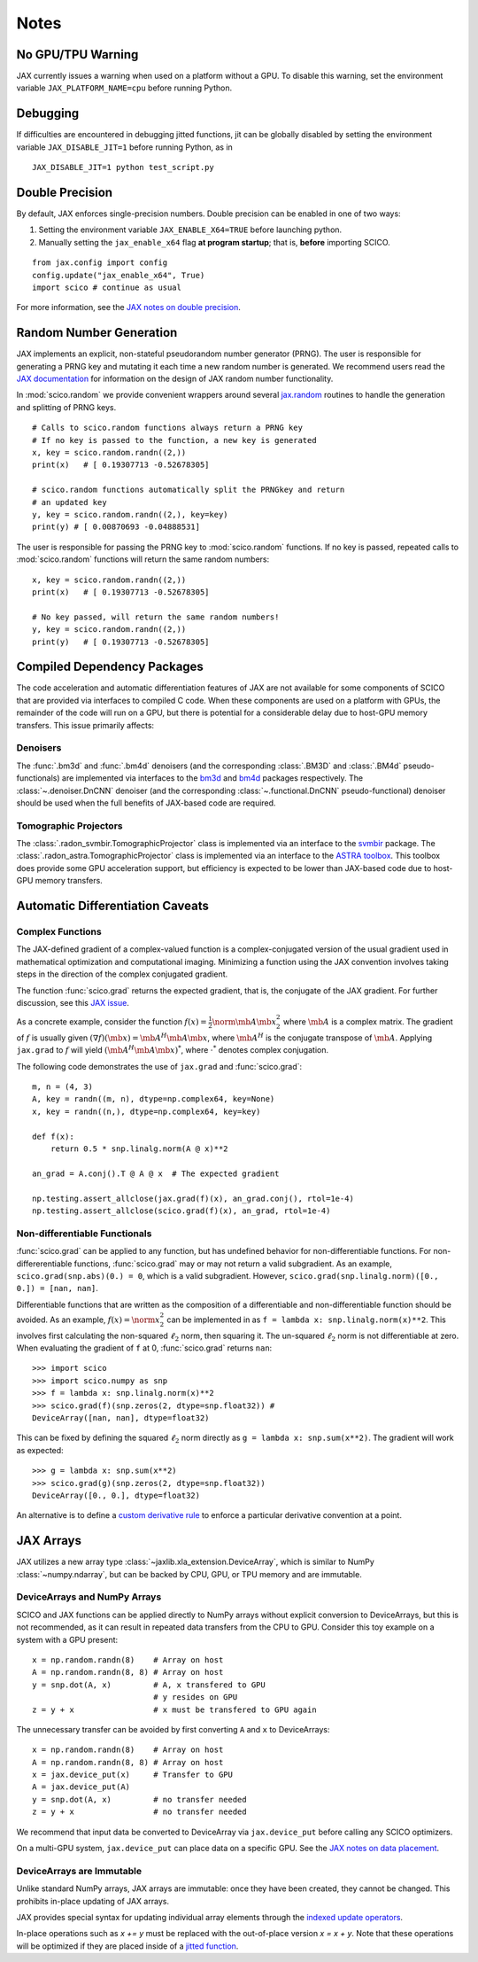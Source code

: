 *****
Notes
*****

No GPU/TPU Warning
==================

JAX currently issues a warning when used on a platform without a GPU. To disable this warning, set the environment variable ``JAX_PLATFORM_NAME=cpu`` before running Python.


Debugging
=========

If difficulties are encountered in debugging jitted functions, jit can be globally disabled by setting the environment variable ``JAX_DISABLE_JIT=1`` before running Python, as in

::

   JAX_DISABLE_JIT=1 python test_script.py


Double Precision
================

By default, JAX enforces single-precision numbers. Double precision can be enabled in one of two ways:

1. Setting the environment variable ``JAX_ENABLE_X64=TRUE`` before launching python.
2. Manually setting the ``jax_enable_x64`` flag **at program startup**; that is, **before** importing SCICO.

::

   from jax.config import config
   config.update("jax_enable_x64", True)
   import scico # continue as usual


For more information, see the `JAX notes on double precision <https://jax.readthedocs.io/en/latest/notebooks/Common_Gotchas_in_JAX.html#double-64bit-precision>`_.


Random Number Generation
========================

JAX implements an explicit, non-stateful pseudorandom number generator (PRNG).
The user is responsible for generating a PRNG key and mutating it each time a
new random number is generated. We recommend users read the `JAX documentation
<https://jax.readthedocs.io/en/latest/notebooks/Common_Gotchas_in_JAX.html#random-numbers>`_
for information on the design of JAX random number functionality.


In :mod:`scico.random` we provide convenient wrappers around several `jax.random
<https://jax.readthedocs.io/en/stable/jax.random.html>`_ routines to handle
the generation and splitting of PRNG keys.

::

   # Calls to scico.random functions always return a PRNG key
   # If no key is passed to the function, a new key is generated
   x, key = scico.random.randn((2,))
   print(x)   # [ 0.19307713 -0.52678305]

   # scico.random functions automatically split the PRNGkey and return
   # an updated key
   y, key = scico.random.randn((2,), key=key)
   print(y) # [ 0.00870693 -0.04888531]

The user is responsible for passing the PRNG key to :mod:`scico.random` functions.
If no key is passed, repeated calls to :mod:`scico.random` functions will return the same
random numbers:

::

   x, key = scico.random.randn((2,))
   print(x)   # [ 0.19307713 -0.52678305]

   # No key passed, will return the same random numbers!
   y, key = scico.random.randn((2,))
   print(y)   # [ 0.19307713 -0.52678305]



.. _non_jax_dep:

Compiled Dependency Packages
============================

The code acceleration and automatic differentiation features of JAX are not available for some components of SCICO that are provided via interfaces to compiled C code. When these components are used on a platform with GPUs, the remainder of the code will run on a GPU, but there is potential for a considerable delay due to host-GPU memory transfers. This issue primarily affects:

Denoisers
---------

The :func:`.bm3d` and :func:`.bm4d` denoisers (and the corresponding :class:`.BM3D` and :class:`.BM4d` pseudo-functionals) are implemented via interfaces to the `bm3d <https://pypi.org/project/bm3d/>`__ and `bm4d <https://pypi.org/project/bm4d/>`__
packages respectively. The :class:`~.denoiser.DnCNN` denoiser (and the corresponding :class:`~.functional.DnCNN` pseudo-functional) denoiser should be used when the full benefits of JAX-based code are required.


Tomographic Projectors
----------------------

The :class:`.radon_svmbir.TomographicProjector` class is implemented via an interface to the `svmbir <https://svmbir.readthedocs.io/en/latest/>`__ package. The :class:`.radon_astra.TomographicProjector` class is implemented via an interface to the `ASTRA toolbox <https://www.astra-toolbox.com/>`__. This toolbox does provide some GPU acceleration support, but efficiency is expected to be lower than JAX-based code due to host-GPU memory transfers.



Automatic Differentiation Caveats
=================================


Complex Functions
-----------------

The JAX-defined gradient of a complex-valued function is a complex-conjugated
version of the usual gradient used in mathematical optimization and
computational imaging. Minimizing a function using the JAX convention involves
taking steps in the direction of the complex conjugated gradient.

The function :func:`scico.grad` returns the expected gradient, that is, the conjugate of the
JAX gradient. For further discussion, see this
`JAX issue <https://github.com/google/jax/issues/4891>`_.

As a concrete example, consider the function :math:`f(x) = \frac{1}{2}\norm{\mb{A}
\mb{x}}_2^2` where :math:`\mb{A}` is a complex matrix. The gradient of :math:`f` is
usually given :math:`(\nabla f)(\mb{x}) = \mb{A}^H \mb{A} \mb{x}`, where :math:`\mb{A}^H` is the
conjugate transpose of :math:`\mb{A}`. Applying ``jax.grad`` to :math:`f` will yield
:math:`(\mb{A}^H \mb{A} \mb{x})^*`, where :math:`\cdot^*` denotes complex conjugation.

The following code demonstrates the use of ``jax.grad`` and :func:`scico.grad`:


::

    m, n = (4, 3)
    A, key = randn((m, n), dtype=np.complex64, key=None)
    x, key = randn((n,), dtype=np.complex64, key=key)

    def f(x):
        return 0.5 * snp.linalg.norm(A @ x)**2

    an_grad = A.conj().T @ A @ x  # The expected gradient

    np.testing.assert_allclose(jax.grad(f)(x), an_grad.conj(), rtol=1e-4)
    np.testing.assert_allclose(scico.grad(f)(x), an_grad, rtol=1e-4)


Non-differentiable Functionals
------------------------------

:func:`scico.grad` can be applied to any function, but has undefined behavior for
non-differentiable functions.
For non-differerentiable functions, :func:`scico.grad` may or may not return a valid subgradient. As an example, ``scico.grad(snp.abs)(0.) = 0``, which is a valid subgradient. However, ``scico.grad(snp.linalg.norm)([0., 0.]) = [nan, nan]``.

Differentiable functions that are written as the composition of a differentiable and non-differentiable function should be avoided. As an example, :math:`f(x) = \norm{x}_2^2` can be implemented in as ``f = lambda x: snp.linalg.norm(x)**2``. This involves first calculating the non-squared :math:`\ell_2` norm, then squaring it. The un-squared :math:`\ell_2` norm is not differentiable at zero.
When evaluating the gradient of ``f``  at 0, :func:`scico.grad` returns ``nan``:

::

   >>> import scico
   >>> import scico.numpy as snp
   >>> f = lambda x: snp.linalg.norm(x)**2
   >>> scico.grad(f)(snp.zeros(2, dtype=snp.float32)) #
   DeviceArray([nan, nan], dtype=float32)

This can be fixed by defining the squared :math:`\ell_2` norm directly as
``g = lambda x: snp.sum(x**2)``. The gradient will work as expected:

::

   >>> g = lambda x: snp.sum(x**2)
   >>> scico.grad(g)(snp.zeros(2, dtype=snp.float32))
   DeviceArray([0., 0.], dtype=float32)

An alternative is to define a `custom derivative rule <https://jax.readthedocs.io/en/latest/notebooks/Custom_derivative_rules_for_Python_code.html#enforcing-a-differentiation-convention>`_ to enforce a particular derivative convention at a point.



JAX Arrays
==========

JAX utilizes a new array type :class:`~jaxlib.xla_extension.DeviceArray`, which is similar to NumPy :class:`~numpy.ndarray`, but can be backed by CPU, GPU, or TPU memory and are immutable.


DeviceArrays and NumPy Arrays
-----------------------------

SCICO and JAX functions can be applied directly to NumPy arrays without explicit conversion to DeviceArrays, but this is not recommended, as it can result in repeated data transfers from the CPU to GPU. Consider this toy example on a system with a GPU present:

::

   x = np.random.randn(8)    # Array on host
   A = np.random.randn(8, 8) # Array on host
   y = snp.dot(A, x)         # A, x transfered to GPU
                             # y resides on GPU
   z = y + x                 # x must be transfered to GPU again


The unnecessary transfer can be avoided by first converting ``A`` and ``x`` to
DeviceArrays:

::

   x = np.random.randn(8)    # Array on host
   A = np.random.randn(8, 8) # Array on host
   x = jax.device_put(x)     # Transfer to GPU
   A = jax.device_put(A)
   y = snp.dot(A, x)         # no transfer needed
   z = y + x                 # no transfer needed


We recommend that input data be converted to DeviceArray via ``jax.device_put`` before
calling any SCICO optimizers.

On a multi-GPU system, ``jax.device_put`` can place data on a specific GPU.
See the `JAX notes on data placement <https://jax.readthedocs.io/en/latest/faq.html?highlight=data%20placement#controlling-data-and-computation-placement-on-devices>`_.



DeviceArrays are Immutable
--------------------------

Unlike standard NumPy arrays, JAX arrays are immutable: once they have been created, they cannot be changed. This prohibits in-place updating of JAX arrays.

JAX provides special syntax for updating individual array elements through the `indexed update operators <https://jax.readthedocs.io/en/latest/jax.ops.html#syntactic-sugar-for-indexed-update-operators>`_.

In-place operations such as `x += y` must be replaced with the out-of-place version `x = x + y`. Note that these operations will be optimized if they are placed inside of a `jitted function <https://jax.readthedocs.io/en/latest/notebooks/thinking_in_jax.html#to-jit-or-not-to-jit>`_.
